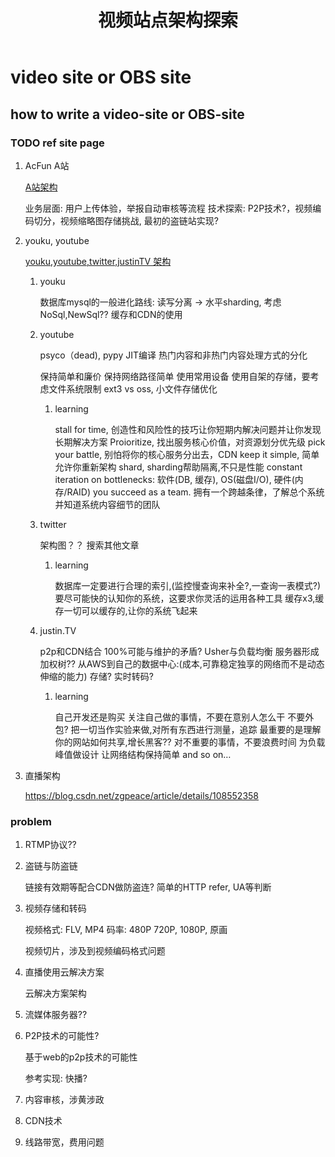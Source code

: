 #+HUGO_BASE_DIR: ../
#+HUGO_SECTION: post

#+HUGO_WEIGHT: auto
#+HUGO_AUTO_SET_LASTMOD: t
#+TITLE: 视频站点架构探索

* video site or OBS site
 
** how to write a video-site or OBS-site
   
   
   
   
*** TODO ref site page
    
    
**** AcFun A站
    [[https://blog.qiniu.com/archives/5786][A站架构]]
    
    业务层面: 用户上传体验，举报自动审核等流程
    技术探索: P2P技术?，视频编码切分，视频缩略图存储挑战, 最初的盗链站实现?
    
**** youku, youtube
    [[https://cloud.tencent.com/developer/article/1074238][youku,youtube,twitter,justinTV 架构]]
    
    
***** youku
     数据库mysql的一般进化路线: 读写分离 -> 水平sharding, 考虑NoSql,NewSql??
     缓存和CDN的使用
    
     
***** youtube
     psyco（dead), pypy JIT编译
     热门内容和非热门内容处理方式的分化
    
     保持简单和廉价
     保持网络路径简单
     使用常用设备
     使用自架的存储，要考虑文件系统限制 ext3 vs oss, 小文件存储优化
     
     
****** learning
       stall for time, 创造性和风险性的技巧让你短期内解决问题并让你发现长期解决方案
       Proioritize, 找出服务核心价值，对资源划分优先级
       pick your battle, 别怕将你的核心服务分出去，CDN
       keep it simple, 简单允许你重新架构
       shard, sharding帮助隔离,不只是性能
       constant iteration on bottlenecks: 软件(DB, 缓存), OS(磁盘I/O), 硬件(内存/RAID)
       you succeed as a team. 拥有一个跨越条律，了解总个系统并知道系统内容细节的团队
       
    
***** twitter
      架构图？？ 搜索其他文章

      
****** learning
       数据库一定要进行合理的索引,(监控慢查询来补全?,一查询一表模式?)
       要尽可能快的认知你的系统，这要求你灵活的运用各种工具
       缓存x3,缓存一切可以缓存的,让你的系统飞起来
       
***** justin.TV
      
       p2p和CDN结合
       100%可能与维护的矛盾?
       Usher与负载均衡
       服务器形成加权树??
       从AWS到自己的数据中心:(成本,可靠稳定独享的网络而不是动态伸缩的能力)
       存储?
       实时转码?
       
****** learning
       自己开发还是购买
       关注自己做的事情，不要在意别人怎么干
       不要外包?
       把一切当作实验来做,对所有东西进行测量，追踪
       最重要的是理解你的网站如何共享,增长黑客??
       对不重要的事情，不要浪费时间
       为负载峰值做设计
       让网络结构保持简单
       and so on...
    
      
**** 直播架构
  [[https://blog.csdn.net/zgpeace/article/details/108552358]]

*** problem

    
**** RTMP协议??

**** 盗链与防盗链
     链接有效期等配合CDN做防盗连?
     简单的HTTP refer, UA等判断

**** 视频存储和转码
     视频格式: FLV, MP4
     码率: 480P 720P, 1080P, 原画
     
     视频切片，涉及到视频编码格式问题
     
**** 直播使用云解决方案
     云解决方案架构

**** 流媒体服务器??
     
**** P2P技术的可能性?
     基于web的p2p技术的可能性
     
     参考实现: 快播?

**** 内容审核，涉黄涉政

**** CDN技术

**** 线路带宽，费用问题
